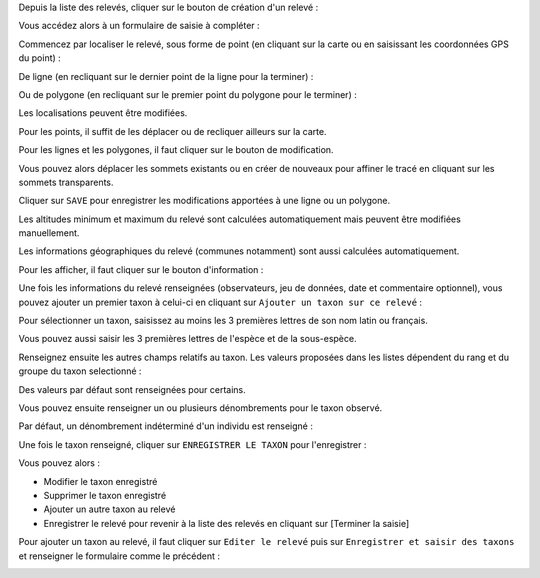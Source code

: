 

Depuis la liste des relevés, cliquer sur le bouton de création d'un relevé : 

.. image:: /utilisateur/imgs/05-occtax-create.png

Vous accédez alors à un formulaire de saisie à compléter : 

.. image:: /utilisateur/imgs/05-occtax-add.png

Commencez par localiser le relevé, sous forme de point (en cliquant sur la carte ou en saisissant les coordonnées GPS du point) : 

.. image:: /utilisateur/imgs/05-occtax-create-point.png

De ligne (en recliquant sur le dernier point de la ligne pour la terminer) : 

.. image:: /utilisateur/imgs/05-occtax-create-line.png

Ou de polygone (en recliquant sur le premier point du polygone pour le terminer) : 

.. image:: /utilisateur/imgs/05-occtax-create-polygon.png

Les localisations peuvent être modifiées. 

Pour les points, il suffit de les déplacer ou de recliquer ailleurs sur la carte. 

Pour les lignes et les polygones, il faut cliquer sur le bouton de modification. 

.. image:: /utilisateur/imgs/05-occtax-create-polygon-edit.jpg

Vous pouvez alors déplacer les sommets existants ou en créer de nouveaux pour affiner le tracé en cliquant sur les sommets transparents.

Cliquer sur ``SAVE`` pour enregistrer les modifications apportées à une ligne ou un polygone.

Les altitudes minimum et maximum du relevé sont calculées automatiquement mais peuvent être modifiées manuellement. 

Les informations géographiques du relevé (communes notamment) sont aussi calculées automatiquement.

Pour les afficher, il faut cliquer sur le bouton d'information : 

.. image:: /utilisateur/imgs/03-occtax-detail-geo-button.jpg

.. image:: /utilisateur/imgs/05-occtax-create-geo.jpg

Une fois les informations du relevé renseignées (observateurs, jeu de données, date et commentaire optionnel), 
vous pouvez ajouter un premier taxon à celui-ci en cliquant sur ``Ajouter un taxon sur ce relevé`` :

.. image:: /utilisateur/imgs/05-occtax-add-taxon.png

.. image:: /utilisateur/imgs/05-occtax-create-taxon.png

Pour sélectionner un taxon, saisissez au moins les 3 premières lettres de son nom latin ou français. 

Vous pouvez aussi saisir les 3 premières lettres de l'espèce et de la sous-espèce.

Renseignez ensuite les autres champs relatifs au taxon. Les valeurs proposées dans les listes dépendent 
du rang et du groupe du taxon selectionné : 

.. image:: /utilisateur/imgs/05-occtax-create-taxon-plus.png

Des valeurs par défaut sont renseignées pour certains.

Vous pouvez ensuite renseigner un ou plusieurs dénombrements pour le taxon observé. 

Par défaut, un dénombrement indéterminé d'un individu est renseigné : 

.. image:: /utilisateur/imgs/05-occtax-create-taxon-counting.png

Une fois le taxon renseigné, cliquer sur ``ENREGISTRER LE TAXON`` pour l'enregistrer :

.. image:: /utilisateur/imgs/05-occtax-create-taxon-save.png

Vous pouvez alors :

- Modifier le taxon enregistré
- Supprimer le taxon enregistré
- Ajouter un autre taxon au relevé
- Enregistrer le relevé pour revenir à la liste des relevés en cliquant sur [Terminer la saisie]

.. image:: /utilisateur/imgs/05-occtax-create-taxon-finish.png

Pour ajouter un taxon au relevé, il faut cliquer sur ``Editer le relevé`` puis sur ``Enregistrer et saisir des taxons`` et renseigner le formulaire comme le précédent :

.. image:: /utilisateur/imgs/05-occtax-create-taxon-2.png
